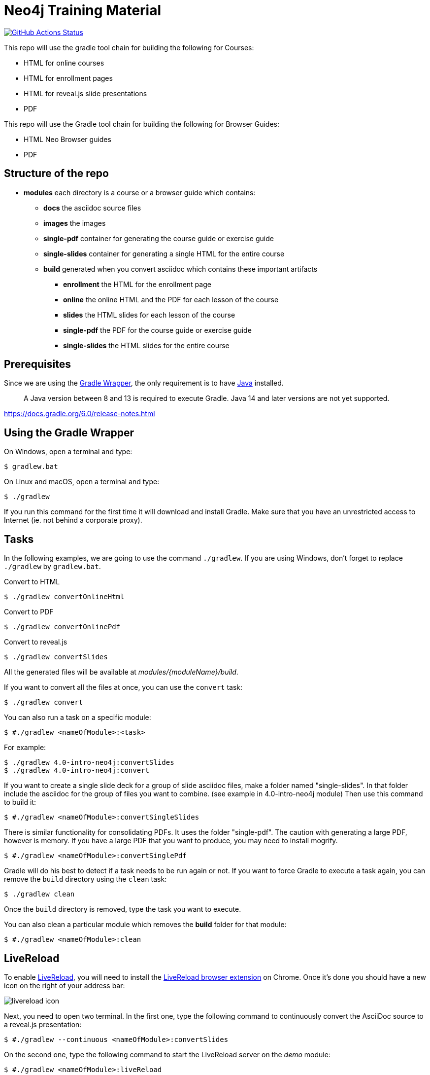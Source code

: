 = Neo4j Training Material
:uri-livereload-webstore: https://chrome.google.com/webstore/detail/livereload/jnihajbhpnppcggbcgedagnkighmdlei?hl=fr
:uri-livereload: http://livereload.com/
:uri-gradle-wrapper: https://docs.gradle.org/current/userguide/gradle_wrapper.html
:uri-java-download: https://www.java.com/fr/download/

image:https://github.com/neo4j-contrib/training-v3/workflows/CI/badge.svg[GitHub Actions Status, link=https://github.com/neo4j-contrib/training-v3/actions]

This repo will use the gradle tool chain for building the following for Courses:

- HTML for online courses
- HTML for enrollment pages
- HTML for reveal.js slide presentations
- PDF

This repo will use the Gradle tool chain for building the following for Browser Guides:

- HTML Neo Browser guides
- PDF

== Structure of the repo

[square]
* *modules* each directory is a course or a browser guide which contains:
** *docs*             the asciidoc source files
** *images*           the images
** *single-pdf*       container for generating the course guide or exercise guide
** *single-slides*    container for generating a single HTML for the entire course
** *build*            generated when you convert asciidoc which contains these important artifacts
*** *enrollment*      the HTML for the enrollment page
*** *online*          the online HTML and the PDF for each lesson of the course
*** *slides*          the HTML slides for each lesson of the course
*** *single-pdf*      the PDF for the course guide or exercise guide
*** *single-slides*   the HTML slides for the entire course

== Prerequisites

Since we are using the {uri-gradle-wrapper}[Gradle Wrapper], the only requirement is to have {uri-java-download}[Java] installed.

> A Java version between 8 and 13 is required to execute Gradle. Java 14 and later versions are not yet supported.

https://docs.gradle.org/6.0/release-notes.html

== Using the Gradle Wrapper

On Windows, open a terminal and type:

 $ gradlew.bat

On Linux and macOS, open a terminal and type:

 $ ./gradlew

If you run this command for the first time it will download and install Gradle.
Make sure that you have an unrestricted access to Internet (ie. not behind a corporate proxy).

== Tasks

In the following examples, we are going to use the command `./gradlew`.
If you are using Windows, don't forget to replace `./gradlew` by `gradlew.bat`.

.Convert to HTML
 $ ./gradlew convertOnlineHtml

.Convert to PDF
 $ ./gradlew convertOnlinePdf

.Convert to reveal.js
 $ ./gradlew convertSlides

All the generated files will be available at [.path]_modules/\{moduleName}/build_.

If you want to convert all the files at once, you can use the `convert` task:

 $ ./gradlew convert

You can also run a task on a specific module:

 $ #./gradlew <nameOfModule>:<task>

For example:

 $ ./gradlew 4.0-intro-neo4j:convertSlides
 $ ./gradlew 4.0-intro-neo4j:convert

If you want to create a single slide deck for a group of slide asciidoc files, make a folder named "single-slides".
In that folder include the asciidoc for the group of files you want to combine. (see example in 4.0-intro-neo4j module)
Then use this command to build it:

 $ #./gradlew <nameOfModule>:convertSingleSlides

There is similar functionality for consolidating PDFs. It uses the folder "single-pdf". The caution with generating a large PDF, however is memory. If you have a large PDF that you want to produce, you may need to install mogrify.

 $ #./gradlew <nameOfModule>:convertSinglePdf

Gradle will do his best to detect if a task needs to be run again or not.
If you want to force Gradle to execute a task again, you can remove the `build` directory using the `clean` task:

 $ ./gradlew clean

Once the `build` directory is removed, type the task you want to execute.

You can also clean a particular module which removes the *build* folder for that module:

 $ #./gradlew <nameOfModule>:clean

== LiveReload

To enable {uri-livereload}[LiveReload], you will need to install the {uri-livereload-webstore}[LiveReload browser extension] on Chrome.
Once it's done you should have a new icon on the right of your address bar:

image::livereload-icon.png[]

Next, you need to open two terminal.
In the first one, type the following command to continuously convert the AsciiDoc source to a reveal.js presentation:

 $ #./gradlew --continuous <nameOfModule>:convertSlides

On the second one, type the following command to start the LiveReload server on the [.path]_demo_ module:

[source,console]
----
$ #./gradlew <nameOfModule>:liveReload

> Task :liveReload
Enabling LiveReload at port 35729 for /path/to/modules/demo/build
----

You're all set!

Now, open Chrome and navigate to the HTML file of your choice, for instance: http://localhost:35729/slides/04_IntroductionToCypherPresentation.html.
Don't forget to enable the LiveReload extension on your browser by clicking on the icon:

image::livereload-enabled.png[]

Notice that the middle circle is now filled in black.

If you edit the corresponding AsciiDoc source (or resources), and wait a few seconds, your browser will automatically be refreshed with your changes.

== Add a new module

To add a new module, edit the [.path]_settings.gradle_ file at the root of this project.
For instance, if we want to add a new module named `browser" located at [.path]_modules/browser-guides_, we need to add the following lines:

[source,gradle]
----
include 'browser'
project(':browser').projectDir = file('modules/browser-guides')
----

Now we can execute tasks on this new module, for instance:

[source,gradle]
----
./gradlew browser:convert
----

== Viewing slides locally

1. In a terminal window, navigate to the folder where the slides HTML resides, for example:

 cd modules/demo/build/slides

2. Open the an HTML page in JS-enabled Browser
+
[square]
* `ESC` to see summary slides
* Page down/Page up to move from slide to slide
* Option + Click to zoom in/zoom out
* S to open speaker notes in a different window
